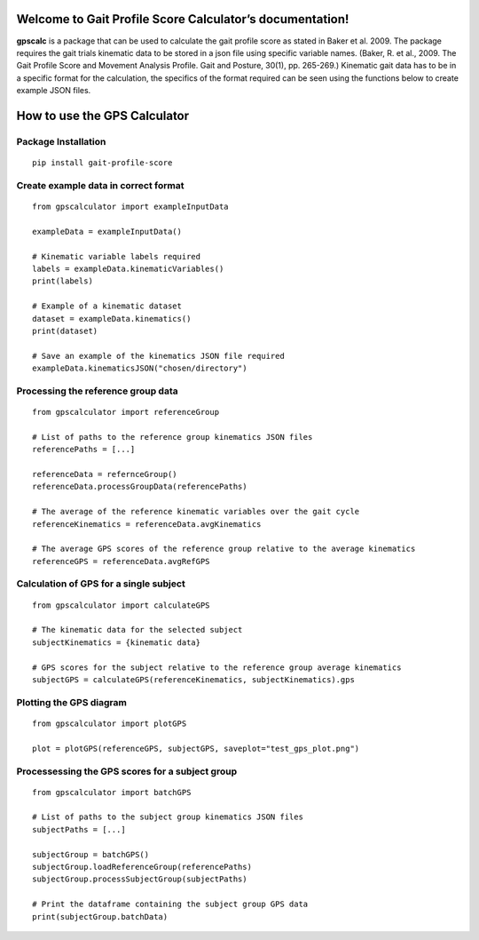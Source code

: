 Welcome to Gait Profile Score Calculator’s documentation!
=========================================================

**gpscalc** is a package that can be used to calculate the gait profile
score as stated in Baker et al. 2009. The package requires the gait
trials kinematic data to be stored in a json file using specific
variable names. (Baker, R. et al., 2009. The Gait Profile Score and
Movement Analysis Profile. Gait and Posture, 30(1), pp. 265-269.)
Kinematic gait data has to be in a specific format for the calculation,
the specifics of the format required can be seen using the functions
below to create example JSON files.

How to use the GPS Calculator
=============================
Package Installation
--------------------

::

    pip install gait-profile-score

Create example data in correct format
---------------------------------------

::

    from gpscalculator import exampleInputData

    exampleData = exampleInputData()

    # Kinematic variable labels required
    labels = exampleData.kinematicVariables()
    print(labels)

    # Example of a kinematic dataset
    dataset = exampleData.kinematics()
    print(dataset)
    
    # Save an example of the kinematics JSON file required
    exampleData.kinematicsJSON("chosen/directory")

Processing the reference group data
-----------------------------------

::

    from gpscalculator import referenceGroup

    # List of paths to the reference group kinematics JSON files
    referencePaths = [...]

    referenceData = refernceGroup()
    referenceData.processGroupData(referencePaths)

    # The average of the reference kinematic variables over the gait cycle
    referenceKinematics = referenceData.avgKinematics

    # The average GPS scores of the reference group relative to the average kinematics
    referenceGPS = referenceData.avgRefGPS

Calculation of GPS for a single subject
---------------------------------------

::

    from gpscalculator import calculateGPS

    # The kinematic data for the selected subject
    subjectKinematics = {kinematic data}

    # GPS scores for the subject relative to the reference group average kinematics
    subjectGPS = calculateGPS(referenceKinematics, subjectKinematics).gps

Plotting the GPS diagram
------------------------

::

    from gpscalculator import plotGPS

    plot = plotGPS(referenceGPS, subjectGPS, saveplot="test_gps_plot.png")

Processessing the GPS scores for a subject group
------------------------------------------------

::

    from gpscalculator import batchGPS

    # List of paths to the subject group kinematics JSON files
    subjectPaths = [...]

    subjectGroup = batchGPS()
    subjectGroup.loadReferenceGroup(referencePaths)
    subjectGroup.processSubjectGroup(subjectPaths)

    # Print the dataframe containing the subject group GPS data
    print(subjectGroup.batchData)

